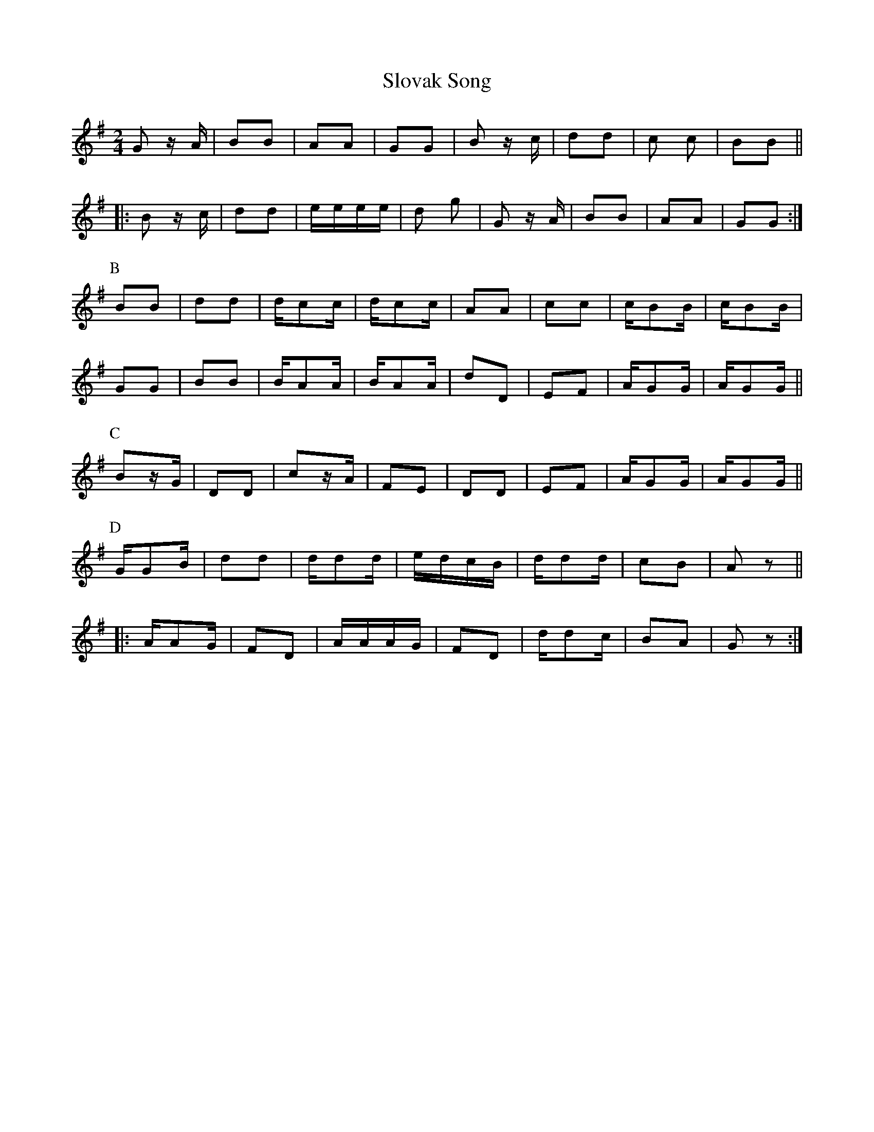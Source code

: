X: 37547
T: Slovak Song
R: polka
M: 2/4
K: Gmajor
G2 z A|B2B2|A2A2|G2G2|B2 z c|d2d2|c2 c2|B2B2||
|:B2 z c|d2d2|eeee|d2 g2|G2 z A|B2B2|A2A2|G2G2:|
P:B
B2B2|d2d2|dc2c|dc2c|A2A2|c2c2|cB2B|cB2B|
G2G2|B2B2|BA2A|BA2A|d2D2|E2F2|AG2G|AG2G||
P:C
B2zG|D2D2|c2zA|F2E2|D2D2|E2F2|AG2G|AG2G||
P:D
GG2B|d2d2|dd2d|edcB|dd2d|c2B2|A2z2||
|:AA2G|F2D2|AAAG|F2D2|dd2c|B2A2|G2z2:|

